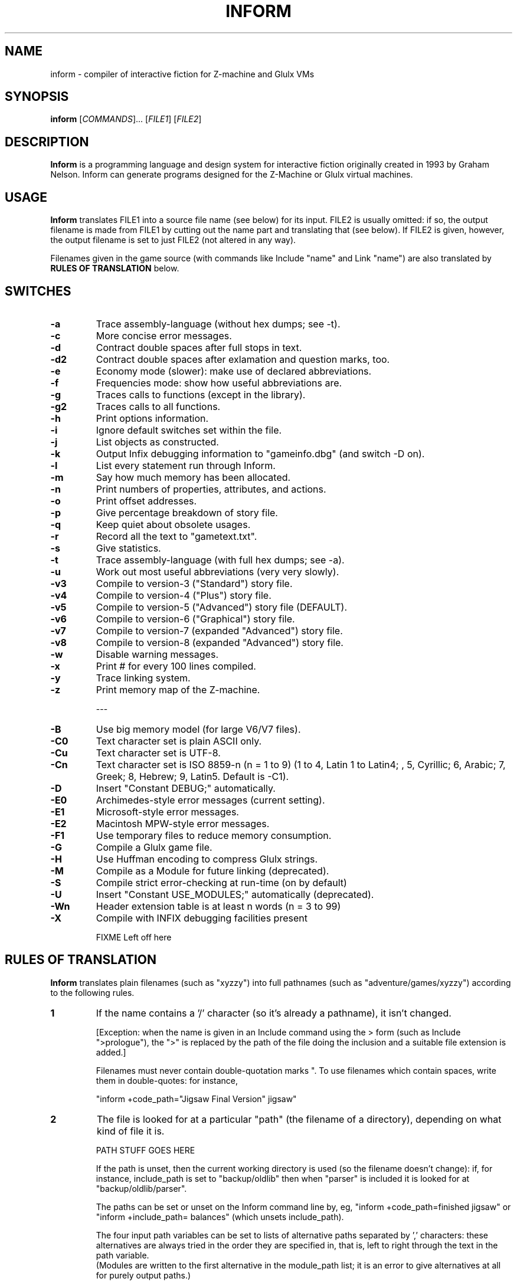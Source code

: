 .\" -*- nroff -*-
.TH INFORM 1 6.33
.SH NAME
inform \- compiler of interactive fiction for Z-machine and Glulx VMs

.SH SYNOPSIS
.B inform
[\fICOMMANDS\fR]...\ [\fIFILE1\fR] [\fIFILE2\fR]

.SH DESCRIPTION
.B Inform
is a programming language and design system for interactive fiction 
originally created in 1993 by Graham Nelson. Inform can generate 
programs designed for the Z-Machine or Glulx virtual machines.


.SH USAGE
.B Inform
translates FILE1 into a source file name (see below) for its 
input.  FILE2 is usually omitted: if so, the output filename is made 
from FILE1 by cutting out the name part and translating that (see 
below). If FILE2 is given, however, the output filename is set to just 
FILE2 (not altered in any way).

Filenames given in the game source (with commands like Include "name" 
and Link "name") are also translated by
.B RULES OF TRANSLATION
below.


.SH SWITCHES
.TP
.B \-a
Trace assembly-language (without hex dumps; see -t).

.TP
.B \-c
More concise error messages.

.TP
.B \-d
Contract double spaces after full stops in text.

.TP
.B \-d2
Contract double spaces after exlamation and question marks, too.

.TP
.B \-e
Economy mode (slower): make use of declared abbreviations.

.TP
.B \-f
Frequencies mode: show how useful abbreviations are.

.TP
.B \-g
Traces calls to functions (except in the library).

.TP
.B \-g2
Traces calls to all functions.

.TP
.B \-h
Print options information.

.TP
.B \-i
Ignore default switches set within the file.

.TP
.B \-j
List objects as constructed.

.TP
.B \-k
Output Infix debugging information to "gameinfo.dbg" (and switch -D on).

.TP
.B \-l
List every statement run through Inform.

.TP
.B \-m
Say how much memory has been allocated.

.TP
.B \-n
Print numbers of properties, attributes, and actions.

.TP
.B \-o
Print offset addresses.

.TP
.B \-p
Give percentage breakdown of story file.

.TP
.B \-q
Keep quiet about obsolete usages.

.TP
.B \-r
Record all the text to "gametext.txt".

.TP
.B \-s
Give statistics.

.TP
.B \-t
Trace assembly-language (with full hex dumps; see -a).

.TP
.B \-u
Work out most useful abbreviations (very very slowly).

.TP
.B \-v3
Compile to version-3 ("Standard") story file.

.TP
.B \-v4
Compile to version-4 ("Plus") story file.

.TP
.B \-v5
Compile to version-5 ("Advanced") story file (DEFAULT).

.TP
.B \-v6
Compile to version-6 ("Graphical") story file.

.TP
.B \-v7
Compile to version-7 (expanded "Advanced") story file.

.TP
.B \-v8
Compile to version-8 (expanded "Advanced") story file.

.TP
.B \-w
Disable warning messages.

.TP
.B \-x
Print # for every 100 lines compiled.

.TP
.B \-y
Trace linking system.

.TP
.B \-z
Print memory map of the Z-machine.

---

.TP
.B \-B
Use big memory model (for large V6/V7 files).

.TP
.B \-C0
Text character set is plain ASCII only.

.TP
.B \-Cu
Text character set is UTF-8.

.TP
.B \-Cn
Text character set is ISO 8859-n (n = 1 to 9) (1 to 4, Latin 1 to 
Latin4; , 5, Cyrillic; 6, Arabic; 7, Greek; 8, Hebrew; 9, Latin5.  
Default is -C1).

.TP
.B \-D
Insert "Constant DEBUG;" automatically.

.TP
.B \-E0
Archimedes-style error messages (current setting).

.TP
.B \-E1
Microsoft-style error messages.

.TP
.B \-E2
Macintosh MPW-style error messages.

.TP
.B \-F1
Use temporary files to reduce memory consumption.

.TP
.B \-G
Compile a Glulx game file.

.TP
.B \-H
Use Huffman encoding to compress Glulx strings.

.TP
.B \-M
Compile as a Module for future linking (deprecated).

.TP
.B \-S
Compile strict error-checking at run-time (on by default)

.TP
.B \-U
Insert "Constant USE_MODULES;" automatically (deprecated).

.TP
.B \-Wn
Header extension table is at least n words (n = 3 to 99)

.TP
.B \-X
Compile with INFIX debugging facilities present


FIXME Left off here

.SH RULES OF TRANSLATION
.B Inform
translates plain filenames (such as "xyzzy") into full pathnames (such 
as "adventure/games/xyzzy") according to the following rules.

.TP
.B 1
If the name contains a '/' character (so it's already a pathname), it 
isn't changed.

[Exception: when the name is given in an Include command using the > 
form (such as Include ">prologue"), the ">" is replaced by the path of 
the file doing the inclusion and a suitable file extension is added.]

Filenames must never contain double-quotation marks ".  To use filenames
which contain spaces, write them in double-quotes: for instance,

"inform +code_path="Jigsaw Final Version" jigsaw"

.TP
.B 2
The file is looked for at a particular "path" (the filename of a 
directory), depending on what kind of file it is.

PATH STUFF GOES HERE

If the path is unset, then the current working directory is used (so the 
filename doesn't change): if, for instance, include_path is set to 
"backup/oldlib" then when "parser" is included it is looked for at 
"backup/oldlib/parser".

The paths can be set or unset on the Inform command line by, eg,
"inform +code_path=finished jigsaw" or
.br
"inform +include_path= balances" (which unsets include_path).

The four input path variables can be set to lists of alternative 
paths separated by ',' characters: these alternatives are always tried 
in the order they are specified in, that is, left to right through the 
text in the path variable.
.br
(Modules are written to the first alternative in the module_path 
list; it is an error to give alternatives at all for purely output 
paths.)

.TP
.B 3
The following file extensions are added:
.br
	Source code:		.inf
.br
	Include files:		.h
.br
	Story files:		.z3, .z4, .z5 (default),
.br
					.z6, .z7, z8, .ulx (Glulx)
.br
	Temporary files:	.tmp
.br
	Modules:			.m5

except that any extension you give (on the command line or in a filename 
used in a program) will override these.  If you give the null extension 
"." then Inform uses no file extension at all (removing the ".").

Names of four individual files can also be set using the same + command 
notation (though they aren't really pathnames).  These are:

	transcript_name	(text written by -r switch)
.br
	debugging_name	(data written by -k switch)
.br
	language_name	(library file defining natural language of game)
.br
	charset_map	(file for character set mapping)



.SH PATH SETTING

.TP
.B \+PATH=<dir>
Set a particular path.  These include the following:

.br
source_path
.br
include_path
.br
code_path
.br
temporary_path
.br
icl_path
.br
module_path
.br



.SH CAVEATS
.B Inform
is not capable of creating story files conforming to versions 1 or 2 of 
the Z-Machine.  
.br
The Inform Library (currently 6/12) is incompatible with versions of the 
Z-Machine lower than version 5. 


.SH AUTHORS
.B Inform
was originally created by Graham Nelson.
.br
Documentation: Graham Nelson and Gareth Rees.
.br
Demo games: Graham Nelson and Roger Firth.
.br
Tutorial material: Gareth Rees, David Cornelson, and Ethan Dicks.
.br
Manpage: David Griffith.
